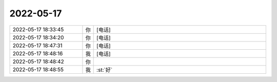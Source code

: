 2022-05-17
-------------

.. list-table::
   :widths: 25, 1, 60

   * - 2022-05-17 18:33:45
     - 你
     - [电话]
   * - 2022-05-17 18:34:20
     - 你
     - [电话]
   * - 2022-05-17 18:47:31
     - 你
     - [电话]
   * - 2022-05-17 18:48:16
     - 我
     - [电话]
   * - 2022-05-17 18:48:42
     - 你
     - .. raw:: html
       
          <audio controls="controls"><source src="_static/mp3/394799.mp3" type="audio/mpeg" />不能播放语音</audio>
   * - 2022-05-17 18:48:55
     - 我
     - :st:`好`